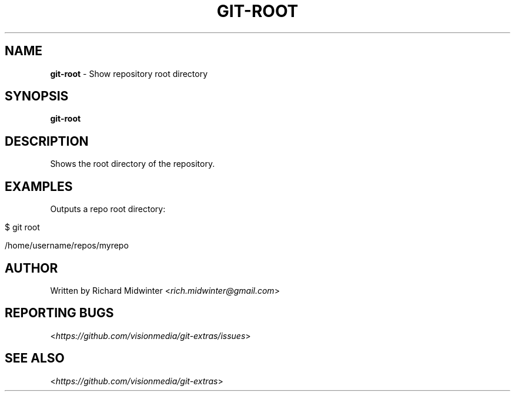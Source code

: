 .\" generated with Ronn/v0.7.3
.\" http://github.com/rtomayko/ronn/tree/0.7.3
.
.TH "GIT\-ROOT" "1" "November 2012" "" ""
.
.SH "NAME"
\fBgit\-root\fR \- Show repository root directory
.
.SH "SYNOPSIS"
\fBgit\-root\fR
.
.SH "DESCRIPTION"
Shows the root directory of the repository\.
.
.SH "EXAMPLES"
Outputs a repo root directory:
.
.IP "" 4
.
.nf

$ git root

    /home/username/repos/myrepo
.
.fi
.
.IP "" 0
.
.SH "AUTHOR"
Written by Richard Midwinter <\fIrich\.midwinter@gmail\.com\fR>
.
.SH "REPORTING BUGS"
<\fIhttps://github\.com/visionmedia/git\-extras/issues\fR>
.
.SH "SEE ALSO"
<\fIhttps://github\.com/visionmedia/git\-extras\fR>
